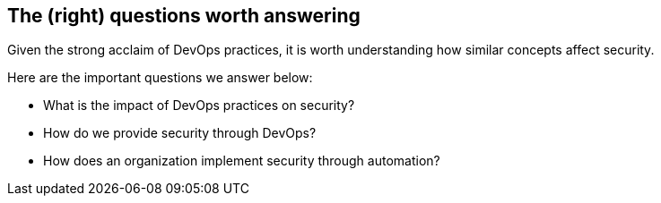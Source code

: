 
[[questions]]
== The (right) questions worth answering

Given the strong acclaim of DevOps practices, it is worth understanding how similar concepts affect security.

Here are the important questions we answer below:

* What is the impact of DevOps practices on security?

* How do we provide security through DevOps?

* How does an organization implement security through automation?
